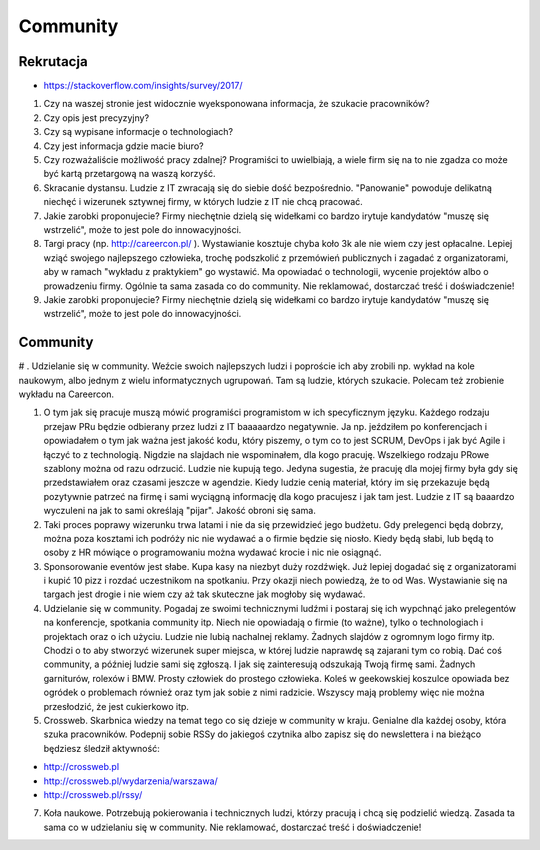 *********
Community
*********


Rekrutacja
==========
- https://stackoverflow.com/insights/survey/2017/

#. Czy na waszej stronie jest widocznie wyeksponowana informacja, że szukacie pracowników?
#. Czy opis jest precyzyjny?
#. Czy są wypisane informacje o technologiach?
#. Czy jest informacja gdzie macie biuro?
#. Czy rozważaliście możliwość pracy zdalnej? Programiści to uwielbiają, a wiele firm się na to nie zgadza co może być kartą przetargową na waszą korzyść.
#. Skracanie dystansu. Ludzie z IT zwracają się do siebie dość bezpośrednio. "Panowanie" powoduje delikatną niechęć i wizerunek sztywnej firmy, w których ludzie z IT nie chcą pracować.
#. Jakie zarobki proponujecie? Firmy niechętnie dzielą się widełkami co bardzo irytuje kandydatów "muszę się wstrzelić", może to jest pole do innowacyjności.
#. Targi pracy (np. http://careercon.pl/ ). Wystawianie kosztuje chyba koło 3k ale nie wiem czy jest opłacalne. Lepiej wziąć swojego najlepszego człowieka, trochę podszkolić z przemówień publicznych i zagadać z organizatorami, aby w ramach "wykładu z praktykiem" go wystawić. Ma opowiadać o technologii, wycenie projektów albo o prowadzeniu firmy. Ogólnie ta sama zasada co do community. Nie reklamować, dostarczać treść i doświadczenie!
#. Jakie zarobki proponujecie? Firmy niechętnie dzielą się widełkami co bardzo irytuje kandydatów "muszę się wstrzelić", może to jest pole do innowacyjności.


Community
=========
# . Udzielanie się w community. Weźcie swoich najlepszych ludzi i poproście ich aby zrobili np. wykład na kole naukowym, albo jednym z wielu informatycznych ugrupowań. Tam są ludzie, których szukacie. Polecam też zrobienie wykładu na Careercon.

#. O tym jak się pracuje muszą mówić programiści programistom w ich specyficznym języku. Każdego rodzaju przejaw PRu będzie odbierany przez ludzi z IT baaaaardzo negatywnie. Ja np. jeździłem po konferencjach i opowiadałem o tym jak ważna jest jakość kodu, który piszemy, o tym co to jest SCRUM, DevOps i jak być Agile i łączyć to z technologią. Nigdzie na slajdach nie wspominałem, dla kogo pracuję. Wszelkiego rodzaju PRowe szablony można od razu odrzucić. Ludzie nie kupują tego. Jedyna sugestia, że pracuję dla mojej firmy była gdy się przedstawiałem oraz czasami jeszcze w agendzie. Kiedy ludzie cenią materiał, który im się przekazuje będą pozytywnie patrzeć na firmę i sami wyciągną informację dla kogo pracujesz i jak tam jest. Ludzie z IT są baaardzo wyczuleni na jak to sami określają "pijar". Jakość obroni się sama.

#. Taki proces poprawy wizerunku trwa latami i nie da się przewidzieć jego budżetu. Gdy prelegenci będą dobrzy, można poza kosztami ich podróży nic nie wydawać a o firmie będzie się niosło. Kiedy będą słabi, lub będą to osoby z HR mówiące o programowaniu można wydawać krocie i nic nie osiągnąć.

#. Sponsorowanie eventów jest słabe. Kupa kasy na niezbyt duży rozdźwięk. Już lepiej dogadać się z organizatorami i kupić 10 pizz i rozdać uczestnikom na spotkaniu. Przy okazji niech powiedzą, że to od Was. Wystawianie się na targach jest drogie i nie wiem czy aż tak skuteczne jak mogłoby się wydawać.

#. Udzielanie się w community. Pogadaj ze swoimi technicznymi ludźmi i postaraj się ich wypchnąć jako prelegentów na konferencje, spotkania community itp. Niech nie opowiadają o firmie (to ważne), tylko o technologiach i projektach oraz o ich użyciu. Ludzie nie lubią nachalnej reklamy. Żadnych slajdów z ogromnym logo firmy itp. Chodzi o to aby stworzyć wizerunek super miejsca, w której ludzie naprawdę są zajarani tym co robią. Dać coś community, a później ludzie sami się zgłoszą. I jak się zainteresują odszukają Twoją firmę sami. Żadnych garniturów, rolexów i BMW. Prosty człowiek do prostego człowieka. Koleś w geekowskiej koszulce opowiada bez ogródek o problemach również oraz tym jak sobie z nimi radzicie. Wszyscy mają problemy więc nie można przesłodzić, że jest cukierkowo itp.

#. Crossweb. Skarbnica wiedzy na temat tego co się dzieje w community w kraju. Genialne dla każdej osoby, która szuka pracowników. Podepnij sobie RSSy do jakiegoś czytnika albo zapisz się do newslettera i na bieżąco będziesz śledził aktywność:

- http://crossweb.pl
- http://crossweb.pl/wydarzenia/warszawa/
- http://crossweb.pl/rssy/

7. Koła naukowe. Potrzebują pokierowania i technicznych ludzi, którzy pracują i chcą się podzielić wiedzą. Zasada ta sama co w udzielaniu się w community. Nie reklamować, dostarczać treść i doświadczenie!
